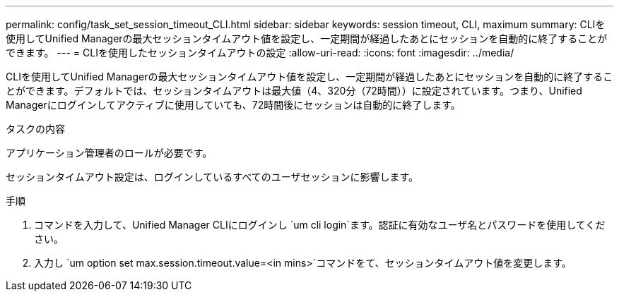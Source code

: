 ---
permalink: config/task_set_session_timeout_CLI.html 
sidebar: sidebar 
keywords: session timeout, CLI, maximum 
summary: CLIを使用してUnified Managerの最大セッションタイムアウト値を設定し、一定期間が経過したあとにセッションを自動的に終了することができます。 
---
= CLIを使用したセッションタイムアウトの設定
:allow-uri-read: 
:icons: font
:imagesdir: ../media/


[role="lead"]
CLIを使用してUnified Managerの最大セッションタイムアウト値を設定し、一定期間が経過したあとにセッションを自動的に終了することができます。デフォルトでは、セッションタイムアウトは最大値（4、320分（72時間））に設定されています。つまり、Unified Managerにログインしてアクティブに使用していても、72時間後にセッションは自動的に終了します。

.タスクの内容
アプリケーション管理者のロールが必要です。

セッションタイムアウト設定は、ログインしているすべてのユーザセッションに影響します。

.手順
. コマンドを入力して、Unified Manager CLIにログインし `um cli login`ます。認証に有効なユーザ名とパスワードを使用してください。
. 入力し `um option set max.session.timeout.value=<in mins>`コマンドをて、セッションタイムアウト値を変更します。

